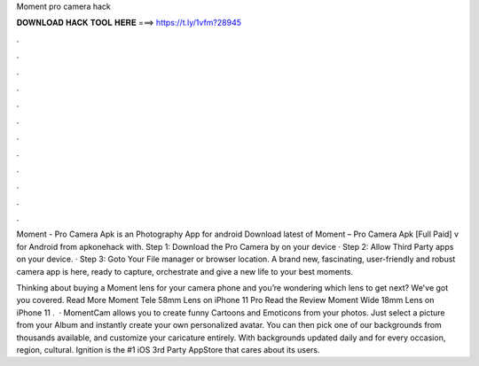 Moment pro camera hack



𝐃𝐎𝐖𝐍𝐋𝐎𝐀𝐃 𝐇𝐀𝐂𝐊 𝐓𝐎𝐎𝐋 𝐇𝐄𝐑𝐄 ===> https://t.ly/1vfm?28945



.



.



.



.



.



.



.



.



.



.



.



.

Moment - Pro Camera Apk is an Photography App for android Download latest of Moment – Pro Camera Apk [Full Paid] v for Android from apkonehack with. Step 1: Download the Pro Camera by  on your device · Step 2: Allow Third Party apps on your device. · Step 3: Goto Your File manager or browser location. A brand new, fascinating, user-friendly and robust camera app is here, ready to capture, orchestrate and give a new life to your best moments.

Thinking about buying a Moment lens for your camera phone and you’re wondering which lens to get next? We've got you covered. Read More Moment Tele 58mm Lens on iPhone 11 Pro Read the Review Moment Wide 18mm Lens on iPhone 11 .  · MomentCam allows you to create funny Cartoons and Emoticons from your photos. Just select a picture from your Album and instantly create your own personalized avatar. You can then pick one of our backgrounds from thousands available, and customize your caricature entirely. With backgrounds updated daily and for every occasion, region, cultural. Ignition is the #1 iOS 3rd Party AppStore that cares about its users.
